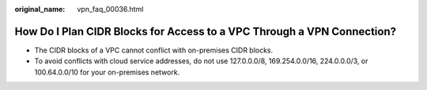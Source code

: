 :original_name: vpn_faq_00036.html

.. _vpn_faq_00036:

How Do I Plan CIDR Blocks for Access to a VPC Through a VPN Connection?
=======================================================================

-  The CIDR blocks of a VPC cannot conflict with on-premises CIDR blocks.
-  To avoid conflicts with cloud service addresses, do not use 127.0.0.0/8, 169.254.0.0/16, 224.0.0.0/3, or 100.64.0.0/10 for your on-premises network.

